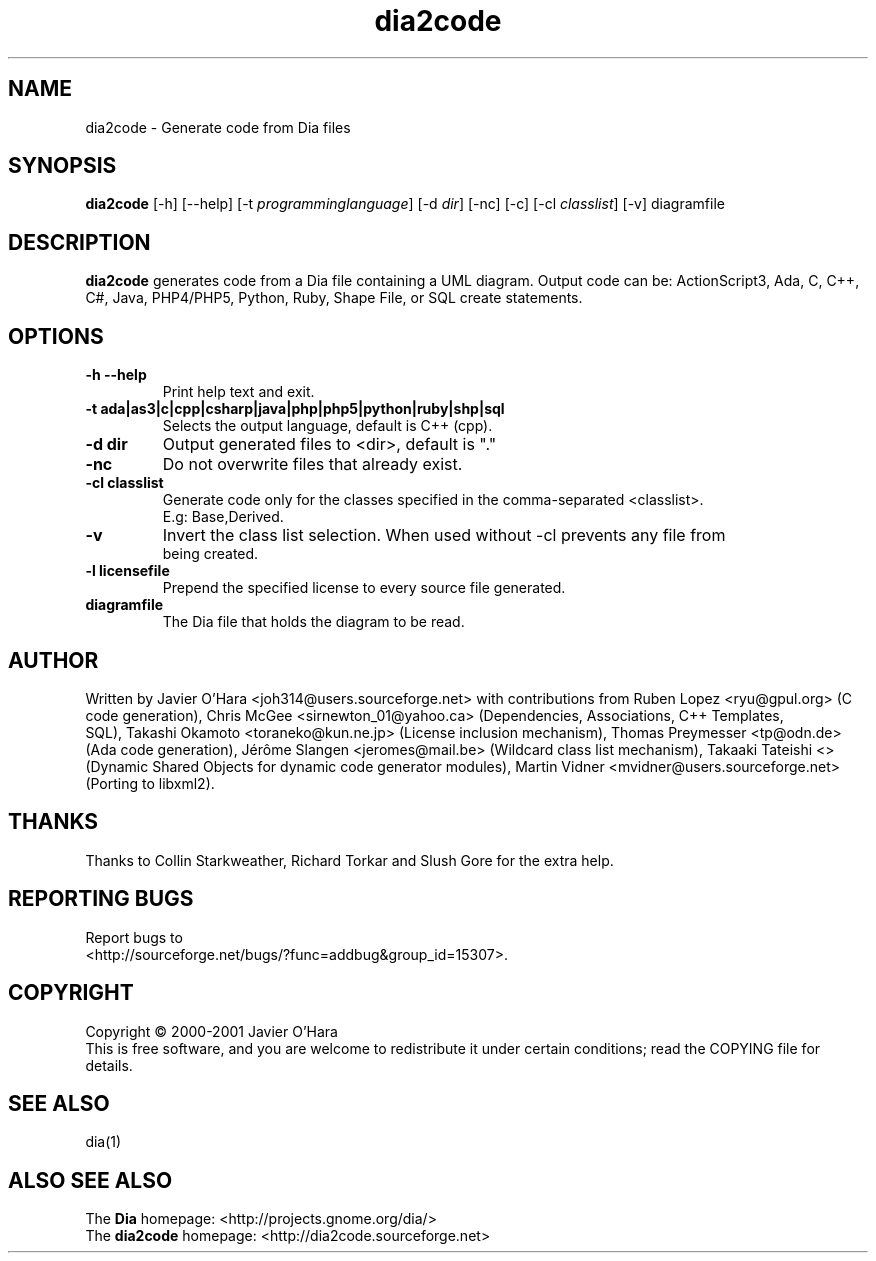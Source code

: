 .TH dia2code 1 "September 2, 2001"
.LO 1
.SH NAME
dia2code \- Generate code from Dia files
.SH SYNOPSIS
.B dia2code
[\-h]
[\-\-help]
[\-t \fIprogramminglanguage\fR]
[\-d \fIdir\fR]
[\-nc]
[\-c]
[\-cl \fIclasslist\fR]
[\-v]
diagramfile

.SH DESCRIPTION
.PP
.B dia2code
generates code from a Dia file containing a UML diagram. Output code can
be: ActionScript3, Ada, C, C++, C#, Java, PHP4/PHP5, Python, Ruby, Shape File, or SQL create statements.
.SH OPTIONS
.PP
.TP
.B \-h \-\-help
Print help text and exit.
.TP
.B \-t ada|as3|c|cpp|csharp|java|php|php5|python|ruby|shp|sql
Selects the output language, default is C++ (cpp).
.TP
.B \-d dir
Output generated files to <dir>, default is "."
.TP
.B \-nc
Do not overwrite files that already exist.
.TP
.B \-cl classlist
Generate code only for the classes specified in the comma-separated <classlist>.
 E.g: Base,Derived.
.TP
.B \-v
Invert the class list selection.  When used without -cl prevents any file from
 being created.
.TP
.B \-l licensefile
Prepend the specified license to every source file generated.
.TP
.B diagramfile
The Dia file that holds the diagram to be read.
.SH AUTHOR
.PP
Written by Javier O'Hara <joh314@users.sourceforge.net>
with contributions from Ruben Lopez <ryu@gpul.org> (C code generation),
Chris McGee <sirnewton_01@yahoo.ca> (Dependencies, Associations, C++ Templates,
 SQL),
Takashi Okamoto <toraneko@kun.ne.jp> (License inclusion mechanism),
Thomas Preymesser <tp@odn.de> (Ada code generation),
Jérôme Slangen <jeromes@mail.be> (Wildcard class list mechanism),
Takaaki Tateishi <> (Dynamic Shared Objects for dynamic code generator modules),
Martin Vidner <mvidner@users.sourceforge.net> (Porting to libxml2).

.SH THANKS
.PP
Thanks to Collin Starkweather, Richard Torkar and Slush Gore for the extra
help.
.SH REPORTING BUGS
.PP
Report bugs to
.br
<http://sourceforge.net/bugs/?func=addbug&group_id=15307>.
.SH COPYRIGHT
.PP
Copyright \(co 2000-2001 Javier O'Hara
.br
This is free software, and you are welcome to redistribute it
under certain conditions; read the COPYING file for details.
.SH SEE ALSO
.PP
dia(1)
.SH ALSO SEE ALSO
.PP
The
.B Dia
homepage:
<http://projects.gnome.org/dia/>
.br
The
.B dia2code
homepage:
<http://dia2code.sourceforge.net>
